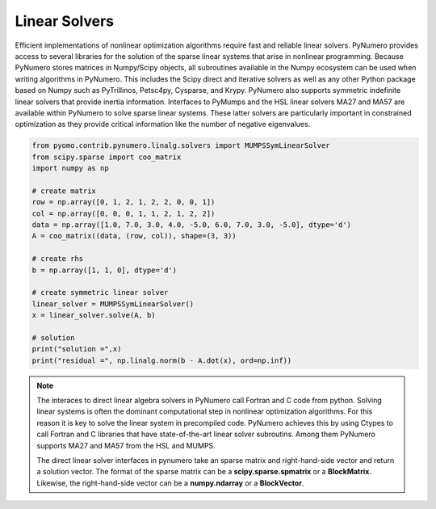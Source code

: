 Linear Solvers
==============

Efficient implementations of nonlinear optimization algorithms require fast and reliable linear solvers. PyNumero provides access to several libraries for the solution of the sparse linear systems that arise in nonlinear programming. Because PyNumero stores matrices in Numpy/Scipy objects, all subroutines available in the Numpy ecosystem can be used when writing algorithms in PyNumero. This includes the  Scipy direct and iterative solvers as well as any other Python package based on Numpy such as PyTrillinos, Petsc4py, Cysparse, and  Krypy. PyNumero also supports symmetric indefinite linear solvers that provide inertia information. Interfaces to PyMumps and the HSL linear solvers MA27 and MA57 are available within  PyNumero to solve sparse linear systems. These latter solvers are particularly important in constrained optimization as they provide critical information like the number of negative eigenvalues.

.. code-block:: python

  from pyomo.contrib.pynumero.linalg.solvers import MUMPSSymLinearSolver
  from scipy.sparse import coo_matrix
  import numpy as np

  # create matrix
  row = np.array([0, 1, 2, 1, 2, 2, 0, 0, 1])
  col = np.array([0, 0, 0, 1, 1, 2, 1, 2, 2])
  data = np.array([1.0, 7.0, 3.0, 4.0, -5.0, 6.0, 7.0, 3.0, -5.0], dtype='d')
  A = coo_matrix((data, (row, col)), shape=(3, 3))

  # create rhs
  b = np.array([1, 1, 0], dtype='d')

  # create symmetric linear solver
  linear_solver = MUMPSSymLinearSolver()
  x = linear_solver.solve(A, b)

  # solution
  print("solution =",x)
  print("residual =", np.linalg.norm(b - A.dot(x), ord=np.inf))

.. note::

  The interaces to direct linear algebra solvers in PyNumero call Fortran and C code from python. Solving linear systems is often the dominant computational step in nonlinear optimization algorithms. For this reason it is key to solve the linear system in precompiled code. PyNumero achieves this by using Ctypes to call Fortran and C libraries that have state-of-the-art linear solver subroutins. Among them PyNumero supports MA27 and MA57 from the HSL and MUMPS.

  The direct linear solver interfaces in pynumero take an sparse matrix and right-hand-side vector and return a solution vector. The format of the sparse matrix can be a **scipy.sparse.spmatrix** or a **BlockMatrix**. Likewise, the right-hand-side vector can be a **numpy.ndarray** or a **BlockVector**.
